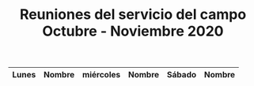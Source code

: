 #+TITLE: Reuniones del servicio del campo Octubre - Noviembre 2020
#+LATEX_CLASS: article
#+LATEX_CLASS_OPTIONS: [table]
#+OPTIONS: author:nil date:nil toc:nil
#+LATEX_HEADER: \usepackage[margin=1in]{geometry}
#+LaTeX_HEADER: \usepackage{booktabs}
#+LaTeX_HEADER: \usepackage[table]{xcolor}
#+LaTeX_HEADER: \usepackage{colortbl}
#+LATEX: \definecolor{contiYellow}{RGB}{255,165,0}
#+LATEX: \rowcolors[]{2}{contiYellow!5}{contiYellow!20}
#+ATTR_LATEX: :environment longtable


| Lunes | Nombre          | miércoles | Nombre          | Sábado | Nombre          |
|-------+-----------------+-----------+-----------------+--------+-----------------|
